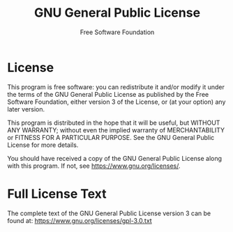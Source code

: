 # -*- mode: org; coding: utf-8 -*-

#+TITLE: GNU General Public License
#+AUTHOR: Free Software Foundation
#+OPTIONS: toc:nil num:nil
#+STARTUP: showall

* License

This program is free software: you can redistribute it and/or modify
it under the terms of the GNU General Public License as published by
the Free Software Foundation, either version 3 of the License, or
(at your option) any later version.

This program is distributed in the hope that it will be useful,
but WITHOUT ANY WARRANTY; without even the implied warranty of
MERCHANTABILITY or FITNESS FOR A PARTICULAR PURPOSE. See the
GNU General Public License for more details.

You should have received a copy of the GNU General Public License
along with this program. If not, see https://www.gnu.org/licenses/.

* Full License Text

The complete text of the GNU General Public License version 3 can be found at:
https://www.gnu.org/licenses/gpl-3.0.txt
